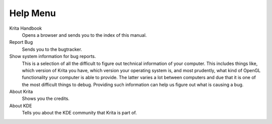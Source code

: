 .. meta::
   :description:
        The help menu in Krita.

.. metadata-placeholder

   :authors: - Wolthera van Hövell tot Westerflier <griffinvalley@gmail.com>
             - Scott Petrovic
   :license: GNU free documentation license 1.3 or later.

.. index:: About, Handbook, Bug
.. _help_menu:

=========
Help Menu
=========

Krita Handbook
    Opens a browser and sends you to the index of this manual.
Report Bug
    Sends you to the bugtracker.
Show system information for bug reports.
    This is a selection of all the difficult to figure out technical information of your computer. This includes things like, which version of Krita you have, which version your operating system is, and most prudently, what kind of OpenGL functionality your computer is able to provide. The latter varies a lot between computers and due that it is one of the most difficult things to debug. Providing such information can help us figure out what is causing a bug.
About Krita
    Shows you the credits.
About KDE
    Tells you about the KDE community that Krita is part of.
